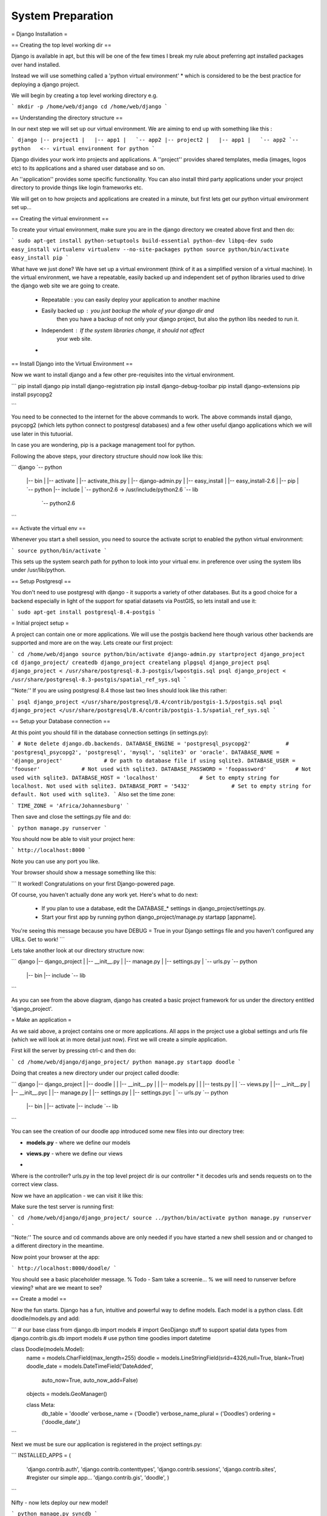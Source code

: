 System Preparation
==================


= Django Installation =

== Creating the top level working dir ==

Django is available in apt, but this will be one of the few times I break my
rule about preferring apt installed packages over hand installed.

Instead we will use something called a 'python virtual environment' * which is 
considered to be the best practice for deploying a django project.

We will begin by creating a top level working directory e.g.

```
mkdir -p /home/web/django
cd /home/web/django
```

== Understanding the directory structure ==

In our next step we will set up our virtual environment. We are aiming to end up 
with something like this :

```
django
|-- project1
|   |-- app1
|   `-- app2
|-- project2
|   |-- app1
|   `-- app2
`-- python   <-- virtual environment for python
```

Django divides your work into projects and applications. A ''project'' provides 
shared templates, media (images, logos etc) to its applications and a shared
user database and so on.

An ''application'' provides some specific functionality. You can also install 
third party applications under your project directory to provide things like 
login frameworks etc.

We will get on to how projects and applications are created in a minute, but first 
lets get our python virtual environment set up...

== Creating the virtual environment ==

To create your virtual environment, make sure you are in the 
django directory we created above first and then do:

```
sudo apt-get install python-setuptools build-essential python-dev libpq-dev
sudo easy_install virtualenv
virtualenv --no-site-packages python
source python/bin/activate
easy_install pip
```          

What have we just done? We have set up a virtual environment (think of it 
as a simplified version of a virtual machine). In the virtual environment,
we have a repeatable, easily backed up and independent set of python 
libraries used to drive the django web site we are going to create.

 + Repeatable : you can easily deploy your application to another machine
 + Easily backed up : you just backup the whole of your django dir and
     then you have a backup of not only your django project, but also 
     the python libs needed to run it.
 + Independent : If the system libraries change, it should not affect 
     your web site.
 +

== Install Django into the Virtual Environment ==

Now we want to install django and a few other pre-requisites into the 
virtual environment.

```
pip install django
pip install django-registration
pip install django-debug-toolbar
pip install django-extensions
pip install psycopg2

```

You need to be connected to the internet for the above commands to work. 
The above commands install django, psycopg2 (which lets python connect to 
postgresql databases) and a few other useful django applications which 
we will use later in this tutuorial.

In case you are wondering, pip is a package management tool for python.

Following the above steps, your directory structure should now look like this:

```
django
`-- python
    |-- bin
    |   |-- activate
    |   |-- activate_this.py
    |   |-- django-admin.py
    |   |-- easy_install
    |   |-- easy_install-2.6
    |   |-- pip
    |   `-- python
    |-- include
    |   `-- python2.6 -> /usr/include/python2.6
    `-- lib
        `-- python2.6
```


== Activate the virtual env ==

Whenever you start a shell session, you need to source the activate script to
enabled the python virtual environment:

```
source python/bin/activate
```

This sets up the system search path for python to look into your virtual env. 
in preference over using the system libs under /usr/lib/python.

== Setup Postgresql ==

You don't need to use postgresql with django - it supports a variety of 
other databases. But its a good choice for a backend especially in light 
of the support for spatial datasets via PostGIS, so lets install and use it:

```
sudo apt-get install postgresql-8.4-postgis
```




= Initial project setup =

A project can contain one or more applications. We will use 
the postgis backend here though various other backends are 
supported and more are on the way. Lets create our first project:


```
cd /home/web/django
source python/bin/activate
django-admin.py startproject django_project
cd django_project/
createdb django_project
createlang plpgsql django_project
psql django_project < /usr/share/postgresql-8.3-postgis/lwpostgis.sql
psql django_project < /usr/share/postgresql-8.3-postgis/spatial_ref_sys.sql 
```

''Note:'' If you are using postgresql 8.4 those last two lines should look like this 
rather:

```
psql django_project </usr/share/postgresql/8.4/contrib/postgis-1.5/postgis.sql 
psql django_project </usr/share/postgresql/8.4/contrib/postgis-1.5/spatial_ref_sys.sql
```


== Setup your Database connection ==

At this point you should fill in the database connection settings (in settings.py):

```
# Note delete django.db.backends.
DATABASE_ENGINE = 'postgresql_psycopg2'           # 'postgresql_psycopg2', 'postgresql', 'mysql', 'sqlite3' or 'oracle'.
DATABASE_NAME = 'django_project'             # Or path to database file if using sqlite3.
DATABASE_USER = 'foouser'             # Not used with sqlite3.
DATABASE_PASSWORD = 'foopassword'         # Not used with sqlite3.
DATABASE_HOST = 'localhost'             # Set to empty string for localhost. Not used with sqlite3.
DATABASE_PORT = '5432'             # Set to empty string for default. Not used with sqlite3.
```
Also set the time zone:

```
TIME_ZONE = 'Africa/Johannesburg'
```

Then save and close the settings.py file and do:

```
python manage.py runserver
```

You should now be able to visit your project here:

```
http://localhost:8000
```

Note you can use any port you like.


Your browser should show a message something like this:

```
It worked!
Congratulations on your first Django-powered page.

Of course, you haven't actually done any work yet. Here's what to do next:

  * If you plan to use a database, edit the DATABASE_* settings in django_project/settings.py.
  * Start your first app by running python django_project/manage.py startapp [appname].

You're seeing this message because you have DEBUG = True in your Django
settings file and you haven't configured any URLs. Get to work!
```

Lets take another look at our directory structure now:

```
django
|-- django_project
|   |-- __init__.py
|   |-- manage.py
|   |-- settings.py
|   `-- urls.py
`-- python
    |-- bin
    |-- include
    `-- lib
```

As you can see from the above diagram, django has created a basic project 
framework for us under the directory entitled 'django_project'.

= Make an application =

As we said above, a project contains one or more applications. All apps in the
project use a global settings and urls file (which we will look at in more
detail just now). First we will create a simple application.

First kill the server by pressing ctrl-c and then do:

```
cd /home/web/django/django_project/
python manage.py startapp doodle
```

Doing that creates a new directory under our project called doodle:

```
django
|-- django_project
|   |-- doodle
|   |   |-- __init__.py
|   |   |-- models.py
|   |   |-- tests.py
|   |   `-- views.py
|   |-- __init__.py
|   |-- __init__.pyc
|   |-- manage.py
|   |-- settings.py
|   |-- settings.pyc
|   `-- urls.py
`-- python
    |-- bin
    |   |-- activate
    |-- include
    `-- lib

```

You can see the creation of our doodle app introduced some new 
files into our directory tree:

- **models.py** - where we define our models
* **views.py** - where we define our views
-


Where is the controller? urls.py in the top level project dir is our controller
* it decodes urls and sends requests on to the correct view class.

Now we have an application - we can visit it like this:

Make sure the test server is running first:

```
cd /home/web/django/django_project/
source ../python/bin/activate
python manage.py runserver
```

''Note:'' The source and cd commands above are only needed if you have started 
a new shell session and or changed to a different directory in the meantime.


Now point your browser at the app:

```
http://localhost:8000/doodle/
```

You should see a basic placeholder message.
% Todo - Sam take a screenie...
% we will need to runserver before viewing?  what are we meant to see?

== Create a model ==

Now the fun starts. Django has a fun, intuitive and powerful way to define
models. Each model is a python class. Edit doodle/models.py and add:

```
# our base class
from django.db import models
# import GeoDjango stuff to support spatial data types
from django.contrib.gis.db import models
# use python time goodies
import datetime

class Doodle(models.Model):
  name = models.CharField(max_length=255)
  doodle = models.LineStringField(srid=4326,null=True, blank=True)
  doodle_date = models.DateTimeField('DateAdded', 
                auto_now=True, auto_now_add=False)
  objects = models.GeoManager()

  class Meta:
    db_table = 'doodle'
    verbose_name = ('Doodle')
    verbose_name_plural = ('Doodles')
    ordering = ('doodle_date',)
```

Next we must be sure our application is registered in the project settings.py:

```
INSTALLED_APPS = (
  'django.contrib.auth',
  'django.contrib.contenttypes',
  'django.contrib.sessions',
  'django.contrib.sites',
  #register our simple app...
  'django.contrib.gis',
  'doodle',
  )

```

Nifty - now lets deploy our new model!

```
python manage.py syncdb
```

You will see output something like this:

```
Creating table auth_permission
Creating table auth_group
Creating table auth_user
Creating table auth_message
Creating table django_content_type
Creating table django_session
Creating table django_site
Creating table doodle

Installing custom SQL for doodle.Doodle model

You just installed Django's auth system, which means you don't have any superusers defined.
Would you like to create one now? (yes/no): yes 
Username (Leave blank to use 'timlinux'): 
E-mail address: tim@linfiniti.com
Password: 
Password (again): 
Superuser created successfully.
Installing index for auth.Permission model
Installing index for auth.Message model
```

What just happened? Django just created the backend tables for the Object
Relational Mapping (ORM) between our model and the backend:

```
[django_project] psql django_project
Welcome to psql 8.3.5, the PostgreSQL interactive terminal.

\copyright for distribution terms
\h for help with SQL commands
\? for help with psql commands
\g or terminate with semicolon to execute query
\q to quit
doodle=# \d
List of relations
Schema |               Name                |   Type   |  Owner   
--------+-----------------------------------+----------+----------
public | auth_group                        | table    | timlinux
public | auth_group_id_seq                 | sequence | timlinux
public | auth_group_permissions            | table    | timlinux
public | auth_group_permissions_id_seq     | sequence | timlinux
public | auth_message                      | table    | timlinux
public | auth_message_id_seq               | sequence | timlinux
public | auth_permission                   | table    | timlinux
public | auth_permission_id_seq            | sequence | timlinux
public | auth_user                         | table    | timlinux
public | auth_user_groups                  | table    | timlinux
public | auth_user_groups_id_seq           | sequence | timlinux
public | auth_user_id_seq                  | sequence | timlinux
public | auth_user_user_permissions        | table    | timlinux
public | auth_user_user_permissions_id_seq | sequence | timlinux
public | django_content_type               | table    | timlinux
public | django_content_type_id_seq        | sequence | timlinux
public | django_session                    | table    | timlinux
public | django_site                       | table    | timlinux
public | django_site_id_seq                | sequence | timlinux
public | doodle                            | table    | timlinux <-- w00t!
public | geometry_columns                  | table    | timlinux
public | spatial_ref_sys                   | table    | timlinux
```

Lets take a look at the table it created:

```
doodle=# \d doodle
Table "public.doodle"
Column    |           Type           |                      Modifiers                      
-------------+--------------------------+-----------------------------------------------------
id          | integer                  | not null default nextval('doodle_id_seq'::regclass)
name        | character varying(255)   | not null
doodle_date | timestamp with time zone | not null
doodle      | geometry                 | 
Indexes:
"doodle_pkey" PRIMARY KEY, btree (id)
"doodle_doodle_id" gist (doodle)
Check constraints:
"enforce_dims_doodle" CHECK (ndims(doodle) = 2)
"enforce_geotype_doodle" CHECK (geometrytype(doodle) = 'LINESTRING'::text OR doodle IS NULL)
"enforce_srid_doodle" CHECK (srid(doodle) = 4326)
```

== Test drive the model ==

Django provides a python shell for interactive testing of models. This is the
same as a normal python shell but it sets up all the environment variables /
python path etc. needed to find your classes.

```
[django_project] python manage.py shell
Python 2.5.2 (r252:60911, Oct  5 2008, 19:29:17) 
[GCC 4.3.2] on linux2
Type "help", "copyright", "credits" or "license" for more information.
(InteractiveConsole)
>>> from doodle.models import *
>>> myDoodle = Doodle()
>>> myDoodle.name = "foo"
>>> print myDoodle.name
>>> myDoodle.doodle = 'LINESTRING(0 0, 10 10)'
>>> print myDoodle.doodle
LINESTRING (0.0000000000000000 0.0000000000000000, 10.0000000000000000 10.0000000000000000)
>>> myDoodle.save()
>>> myDoodle2=Doodle.objects.get(id=1)
>>> myDoodle2.name
u'foo'
>>> quit()
```

Here are the commands again without the shell output:

```
python manage.py shell
from doodle.models import *
myDoodle = Doodle()
myDoodle.name = "foo"
myDoodle.doodle = 'LINESTRING(0 0, 10 10)'
myDoodle.save()
myDoodle2=Doodle.objects.get(id=1)
myDoodle2.name
quit()
```

Lets see what the above code does in the backend:

```
psql django_project
doodle=# select id,name,doodle_date,asText(doodle) as doodle from doodle;
id | name |          doodle_date          |        doodle         
---+------+-------------------------------+-----------------------
 1 | foo  | 2009-02-08 00:29:47.961586+02 | LINESTRING(0 0,10 10)
(1 row)
```

So in a few minutes we have created an object relational mapped 
code base that you can use from any python context (not just Django web apps).

== Create a default admin view for the doodle model ==

Django has a powerful autogenerated admin interface that you can use to manage
the data in your models. Lets add the admin view for our doodle model:

```
vim doodle/admin.py
```

Now add this:

```
from django.contrib.gis import admin
from models import *

class DoodleAdmin(admin.GeoModelAdmin):
  field = (None, {'fields': ('name')})
  field = (None, {'fields': ('doodle')})
  field = (None, {'fields': ('doodle_date')})
  list_display = ('name', 'doodle_date', 'doodle') 
  list_filter = ('name', 'doodle_date')

#Register each model with its associated admin class
admin.site.register(Doodle, DoodleAdmin)
```

Note that our model inherits from admin.GeoModelAdmin which will enable 
the admin environment to generate maps for the admin user interface.

[see full admin docs online http://docs.djangoproject.com/en/dev/ref/contrib/admin/]

Lastly, register the django admin app with the controller:

```
vim urls.py

```

And uncomment these lines near the top:
```
from django.contrib import admin
admin.autodiscover()
```

....and uncomment the admin root...

```
# Uncomment the next line to enable the admin:
(r'^admin/', include(admin.site.urls)),
```

Lastly edit settings adding admin and gis apps to the installed apps list:

```
 INSTALLED_APPS = (
  'django.contrib.auth',
  'django.contrib.contenttypes',
  'django.contrib.sessions',
  'django.contrib.sites',
  # Add the next line for admin 
  'django.contrib.admin',
  # And the next line for the django gis components
  'django.contrib.gis',
  'doodle',
 )
```

We need to tell django about our new admin model so we re-run syncdb:

```
python manage.py syncdb
```

It should report something like this:


```
Creating table django_admin_log
Installing index for admin.LogEntry model
```


Now kill and restart the django server:

```
ctrl-c
python manage.py runserver
```

If you point your browser to : http://localhost:8000/admin/ you should now get a 
log in prompt and after that see the doodle model listed.

You can play around adding and deleting doodles using the admin interface.

In practice we probably won't use the admin interface very much since we will
spend most of the time on this course learning to build our own custom user
interfaces. However it is good to remember the admin functionality exists because
its really quick and easy to slap a simple web application together using only
models and the web admin interface.

= Models =

In our quickstart run through in the previous section we created a simple model
and saw how you can manipulate the model using the django python console. We
also saw that you can create a user interface for the model quickly by using
the admin application that comes as a standard part of django.

The heart of Django is the Object Relational Mapping (ORM) functionality it
provides. With Django, you program and think in python and the application
framework does all the nuts and bolts stuff behind the scenes or serialising
your saved models into the database and deserialising the models again when you
need to access them.

We saw a simple example of this, for example by doing:

```
myDoodle.save()
```

A record was created in the database representing the model. And when we did:

```
myDoodle2 = Doodle.objects.get(id=1)
```

The django framework took care of deserialising the model from the database and
making it available to us as a python object.

Models are always defined in //<yourapp>/models.py//.

Defining a model is simply a matter of adding a new class to the above file.

The model creation consists of four steps:

+ Create a **new class** that inherits from //models.Model// in
  //<yourapp>/models.py//.  This class will be mapped to a table entity on the
  database backend.
+ Add the **property definitions** to your class. These will be mapped to
  fields in the table on the database backend.
+ Define the **metadata inner class**. This provides you a way to specify how 
  the models should be shown to the users and created in the database. For 
  example, you can use the metadata inner class to specify a non-default 
  backend table name.
+ Use the manage.py **syncdb** command to create the backend database model 
  and perform an integrity check of the model.
+

Lets look again at the model definition we created earlier, but with some extra
comments:

```
# Our base class
from django.db import models
# import GeoDjango stuff to support spatial data types
from django.contrib.gis.db import models
# Use python time goodies
import datetime

# A class defines our model if it inherits from models.model
class Doodle(models.Model):
  # Create a name field
  name = models.CharField(max_length=255)
  # And a geometry field for our doodle
  doodle = models.LineStringField(srid=4326,null=True, blank=True)
  # Lastly make an auto populated date field
  doodle_date = models.DateTimeField('DateAdded', 
                auto_now=True, auto_now_add=False)
  # Model manager that must be added to any model with a geometry
  objects = models.GeoManager()

  # Metadata inner class
  class Meta:
    # Name the table should be given on the database backend (optional)
    db_table = 'doodle'
    # Name to be used in the user interface (generated web pages) for this model
    verbose_name = ('Fantastic Doodle')
    # Plural name to be used in the user interface
    verbose_name_plural = ('Fantastic Doodles')
    # Column ordering to be used by default if a collection of model instances is
    # obtained.
    ordering = ('doodle_date','name',)

```

== Field Types ==

[Django field documentation http://docs.djangoproject.com/en/dev/ref/models/fields/]

There are a number of different field types you can use, including special
types that will build foriegn key constraints, multikey join tables, lookup
lists and so on. Here is a complete list of allowed types:

Standard field types:

```
AutoField
BooleanField
CharField
CommaSeparatedIntegerField
DateField
DateTimeField
DecimalField
EmailField
FileField
FilePathField
FloatField
ImageField
IntegerField
IPAddressField
NullBooleanField
PositiveIntegerField
PositiveSmallIntegerField
SlugField
SmallIntegerField
TextField
TimeField
URLField
XMLField
```

Relationship fields:

```
ForeignKey
ManyToManyField
OneToOneField
```

Spatial field types:

```
PointField
LineStringField
PolygonField
MultiPointField
MultiLineStringField
MultiPolygonField
GeometryCollectionField
```

== Verbose Names ==

You can use verbose_name to give the model field a more friendly name that will
be shown on forms etc. **Note:** for foreign key and other relationship fields,
you must place the verbose name **after** the relation name. e.g.

```
status = models.ForeignKey(Status,verbose_name="Order Status")
```

== Choices ==

If you want to restrict the values that a user can choose from in order to
populate the field. You can do this using a list e.g.:

```
myChoices = (("a" , "Pothole"), ("b" , "Road Sign"), ("c" , "Vagrants"))
```

Then when you create your field you would do:

```
name = models.CharField(max_length=255,choices=myChoices)
```

If you open the doodle model in the admin web interface, you should see that
the text field for name is now replaced with a combo with the items listed in
myChoices in it.

Personally I think using the choices option is usually better implemented using
a separate model and then using a relationship field. If you are really sure
the choices list will never change, you could use it. Let me show you how we
would rather implement the choice using a second model and a relationship
field.

== Relationship fields ==

First delete the myChoices... line we created above. Next add a new class to
models.py (put it before the doodle class) that looks like this:


```
class DoodleType(models.Model):
  name = models.CharField(max_length=255)
  objects = models.Manager()

  def __unicode__(self):
    return self.name


  class Meta:
    db_table = 'doodletype'
    verbose_name = ('Doodle Type')
    verbose_name_plural = ('Doodle Types')
    ordering = ('name',)

```

Next, change the doodle.name field from a charfield to one that looks like this:

```
  name = models.CharField(max_length=255)
```

And add doodle.type like this:

```
  type = models.ForeignKey(DoodleType)
```

''Note:'' if you want to, you can specify a default value across the ForeignKey relate by doing e.g.

```
doodle_type = models.ForeignKey(DoodleType, default=DoodleType.objects.get(id=1))
```

(which uses the first instance of doodle type as the default value).

To register the changes in our models, you need to run syncdb again. However we
have changed an existing model's field type (Doodle.name) which means that
model's table definition also needs to be synced to the database. Before we can
do that we need to drop its table. We will discuss later how to deal with data
that may be in a table if you need to replace it with one that contains
existing functionality:

```
echo "drop table doodle;" > psql django_project
python manage.py syncdb
```

or

```
python manage.py sqlreset doodle | psql django_project
```

Finally to test, we need to add a new entry to doodle/admin.py...:

```
from django.contrib.gis import admin
from models import *

class DoodleTypeAdmin(admin.ModelAdmin):
  list_display = ('name',) 

class DoodleAdmin(admin.GeoModelAdmin):
  field = (None, {'fields': ('name')})
  field = (None, {'fields': ('doodle')})
  field = (None, {'fields': ('doodle_date')})
  list_display = ('name', 'doodle_date', 'doodle') 
  list_filter = ('name', 'doodle_date')

#Register each model with its associated admin class
admin.site.register(DoodleType, DoodleTypeAdmin)
admin.site.register(Doodle, DoodleAdmin)
```

Registering the DoodleType model in the admin interface is much simpler since
it does not contain any geometry fields. Django only needs the line 

```
admin.site.register(DoodleType, DoodleTypeAdmin)
```

added to admin.py and it will do all the rest. If you go back to your doodle
admin interface now it should look something like this:

[img/doodleadmin.png]

You will notice there is now a little + icon next to the Name field. If you
click on it, the admin interface will pop up a form where you can manage the
list of names in the DoodleType model.

== One last thing ==

If you were alert, you might have wondered what is to prevent the same
DoodleType name being added twice. In fact django automatically added a unique
constraint to that field:

```
django_project=# \d doodletype
Table "public.doodletype"
 Column |          Type          |                        Modifiers                        
--------+------------------------+---------------------------------------------------------
 id     | integer                | not null default nextval('doodletype_id_seq'::regclass)
 name   | character varying(255) | not null
Indexes:
"doodletype_pkey" PRIMARY KEY, btree (id)
"doodletype_name_key" UNIQUE, btree (name)

```

So you will see in the next snippet what would happen if you try to insert a
duplicate record:

```
django_project=# select * from doodletype;
 id | name 
----+------
  1 | Test
(1 row)

   django_project=# insert into doodletype (name) values ('Test');
   ERROR:  duplicate key value violates unique constraint "doodletype_name_key"

```

Once again django just takes care of stuff for you in the background and you
don't need to worry about too many small details...

= Views =

Ok by now you should understand the basic concept of a model - you define it
using a python class, synchronise the database to your model definitions, and
then you can add the model to the admin user interface if you want to get a
quick & dirty UI for your models.

Invariably however, you will want to create your own views and forms. In other
words, you will want your site to have its own unique look and feel and user
interactions, rather than the canned environment of the admin interface.

To do that will start by delving into views a little.

== Hello World ==

I bet you have been waiting for this moment :-) While a model represents an
object or entity, a view represents a particular 'view' of an object or group
of objects. We can also have a view that does not reflect the state of any
particular object, but rather just some hard coded information - which is what
we will look at first...

Open up your doodle/views.py file. It should contain something like this:

```
# Create your views here.
```

Looks like someone was here before us then eh? The views stub was created when
we created our application. Views in django are simply function definitions so
we can create one like this:

```
from django.http import HttpResponse

def helloWorld(theRequest):
  return HttpResponse("<h1>Hello World</h1>")
```

Thats about the simplest view you can make. The HttpResponse class knows how to
return any string you give it as a web page back to the clients browser.

You will notice that the helloWorld view takes a single parameter 'theRequest'
which is an object containing all of the request context information from the
client. For example it has any form post variables, the user agent (which
browser is being used) etc. Since this is a really simple view the request
parameter is actually ignored, but we will see later how to make good use of
it.

So how does the client (i.e. you operating your web browser) get to see the view? You need to add a rule to our controller. This is done in the urls.py file:

```
from django.conf.urls.defaults import *
# So we can find our hello world views
from doodle.views import *

# Uncomment the next two lines to enable the admin:
from django.contrib import admin
admin.autodiscover()

urlpatterns = patterns('',
    # Example:
    # (r'^django_project/', include('django_project.foo.urls')),

    # Uncomment the admin/doc line below and add 'django.contrib.admindocs' 
    # to INSTALLED_APPS to enable admin documentation:
    # (r'^admin/doc/', include('django.contrib.admindocs.urls')),

    # Uncomment the next line to enable the admin:
    (r'^admin/', include(admin.site.urls)),
    # For our hello world view
    (r'^helloWorld/', helloWorld),
)

```

Earlier we used our urls.py file to configure support for the admin interface.
Now I have added the following two lines to support our hello world view:

```
# So we can find our hello world views
from doodle.views import *

```

...and...

```
    # For our hellow world view
    (r'^helloWorld/', helloWorld),
```

The first new line just lets the controller (urls.py) know where to find our
views (doodle.views). The second addition adds a rule to urlpatterns. The rule
is a regular expression saying 'if the url starts with helloWorld, render the
helloWorld view'. Simple eh?

Try pointing your browser to your django instance now and see if you get a
hello world message back:

```
http://localhost:8000/helloWorld/
```

should show:

```
Hello World
```

== A view that takes a parameter ==

Django uses restful style urls to pass instructions and parameters to the
controller. Say, for example, you want to get a personalised greeting when you
connect to a view e.g.:

```
Hello Tim!
```

First we would defined a new view that takes a parameter (in doodle/views.py):

```
def helloPerson(theRequest,thePerson):
  return HttpResponse("<h1>Hello " + str(thePerson) + "!</h1>")
```

So that will take an extra parameter and print it in the response. Of course we
still need to add a rule to our controller...(in urls.py):

```
# For our hello person view
(r'^helloPerson/(?P<thePerson>[a-zA-Z]+)/$', helloPerson),
```

Ok that looks a bit greek like? Lets break it down:

```
r                        <-- what follows in quotes is a regular expression
^                        <-- carat means 'start of the line' 
                             note the http://localhost:8000/
                             part of the url is ignored in url matching
helloPerson/             <-- the literal string is matched here
(?P<thePerson>[a-zA-Z]+) <-- match any number of upper case or lower case
                             letters to the view parameter 'thePerson'
/$                       <-- end of the line
```

So in plain english it means 'if the url starts with /helloPerson/ followed by
any sequence of upper or lower case characters, assign that character sequence
to a variable called "thePerson" and pass it on to the helloPerson view.

Make sense? It will make more sense as you get a bit more experience with
django. Lets test out our new view:

```
http://localhost:8000/helloPerson/Tim/
```

...should show this...

```
Hello Tim!
```

== A view that works with models ==

Ok thats very nifty but in the real world, nine times out of ten you want your view to interact with model data. First add a few more entries to your DoodleType table using the admin web interface. Now lets make a view that shows a list of DoodleTypes (in doodle/views.py):

```
from doodle.models import *
def listDoodleTypes(theRequest):
  myObjects = DoodleType.objects.all()
  # Optional - sort descending:
  #myObjects = DoodleType.objects.all().order_by("-name")
  myResult = "<h1>doodle types</h1>"
  for myObject in myObjects:
    myResult = myResult +str(myObject.id) + " : " + str(myObject.name) + "<br />"
  return HttpResponse(myResult)
```

The view simply gets all the DoodleType objects (remember django's ORM
seamlessly pulls these from the database backend for you) and the loops through
them building up a string. The string is then returned to the browser using the
HttpResponse call.

Before we can see the view, you need to add a new rule to the controller.
Sensing a ryhthmn here? Good it is the same process over and over - create
models, make views on to your models, define controller rules so that you can
get to your views. So to make our new controller rule, we add a line in
urls.py:

```
# For our list doodle types view
(r'^listDoodleTypes/', listDoodleTypes),
```

Now point your browser at the new view:

```
http://localhost:8000/listDoodleTypes/
```

and you should see something like this:

```
Doodle Types
Test Type 1
Test Type 2
```

== A view of a single object ==

Ok so now we have a view that is driven by the data in our model. What if we
want to see just a specific model instance? We can use the get() call to do
that (in doodle/views.py):

```
def showDoodleType(theRequest, theId):
  myObject = DoodleType.objects.get(id=theId)
  myResult = "<h1>Doodle Type Details</h1>"
  myResult = myResult + "Id: " + str(myObject.id) + "<br />"
  myResult = myResult + "Name: " + str(myObject.name) + "<br />"
  return HttpResponse(myResult)
```

And a rule to our controller (urls.py):

```
# For our show doodle type view
(r'^showDoodleType/(?P<theId>\d+)/$', showDoodleType),
```

Test by going to:

```
http://localhost:8000/showDoodleType/1/
```

...which should show something like :

```
Doodle Type Details
Id: 1
Name: Test Type 1
```

== Dealing with errors ==

One common error you may encounter is a url asking for a non existant object e.g.:

```
http://localhost:8000/showDoodleType/999/
```

You can use normal python error checking to deal with this, but django provides
a shortcut to deal with these situations in its aptly named shortcuts module.
Lets adapt our showDoodleType view to be a little more robust:

```
from django.shortcuts import get_object_or_404

def showDoodleType(theRequest, theId):
  # Old way:
  # myObject = DoodleType.objects.get(id=theId)
  # New way: 
  myObject = get_object_or_404(DoodleType, id=theId)
  myResult = "<h1>Doodle Type Details</h1>"
  myResult = myResult + "Id: " + str(myObject.id) + "<br />"
  myResult = myResult + "Name: " + str(myObject.name) + "<br />"
  return HttpResponse(myResult)
```

== Deleting an object ==

To your views.py add:

```
def deleteDoodleType(theRequest, theId):
  myObject = get_object_or_404(DoodleType, id=theId)
  myResult = "<h1>Doodle Type Deleted:</h1>"
  myResult = myResult + "Id: " + str(myObject.id) + "<br />"
  myResult = myResult + "Name: " + str(myObject.name) + "<br />"
  myObject.delete()
  return HttpResponse(myResult)
```

And to the urls.py add:

```
# For our delete doodle type view
(r'^deleteDoodleType/(?P<theId>\d+)/$', deleteDoodleType),
```

Then test:

```
http://localhost:8000/deleteDoodleType/1/
```

Result:

```
Doodle Type Deleted:
Id: 1
Name: Test
```

== Creating a model ==

To your views.py add:

```
def createDoodleType(theRequest, theName):
  myObject = DoodleType()
  myObject.name = theName
  myObject.save()
  myResult = "<h1>Doodle Type Created:</h1>"
  myResult = myResult + "Id: " + str(myObject.id) + "<br />"
  myResult = myResult + "Name: " + str(myObject.name) + "<br />"
  return HttpResponse(myResult)
```

And to the urls.py add:

```
# For our delete doodle type view
(r'^createDoodleType/(?P<theName>[a-zA-Z]+)/$', createDoodleType),
```

Then test:

```
http://localhost:8000/createDoodleType/Squiggle/
```

Result:

```
Doodle Type Created:
Id: 2
Name: Squiggle
```

== Last but not least, update a model ==


To your views.py add:

```
def updateDoodleType(theRequest, theId, theName):
  myObject = get_object_or_404(DoodleType, id=theId)
  myObject.name = theName
  myObject.save()
  myResult = "<h1>Doodle Type Updated:</h1>"
  myResult = myResult + "Id: " + str(myObject.id) + "<br />"
  myResult = myResult + "Name: " + str(myObject.name) + "<br />"
  return HttpResponse(myResult)
```

And to the urls.py add:

```
# For our update doodle type view
(r'^updateDoodleType/(?P<theId>\d+)/(?P<theName>[a-zA-Z]+)/$', updateDoodleType),
```

You will see above that we provide for two parameters to be passed to the URL -
first the id, and then the new name for the doodle.

Then test:

```
http://localhost:8000/updateDoodleType/2/Squaggle/
```

Result:

```
Doodle Type Created:
Id: 2
Name: Squaggle
```


== CRUD !==

Now we have crud facilities in our application!:

- **c**reate objects
- **r**ead objects
- **u**pdate objects
- **d**elete objects
-

CRUD is the basis for pretty much any data driven application so we are well on
our way to being able to create something useful.

== Now you try! ==

To see just how well you have grasped everything so far here is a little challenge:

```
1) Create a new model definition, sync it to the database.
2) Create controller rules to allow you to do CRUD with your model
3) Implement the view logic to support CRUD
4) Add a view method to show a listing of all your objects

and for bonus points

5) Create a controller rule and view method that will delete all 
   of your objects.
```

= Forms =

You may have realised by now that the system for updating and adding data
outlined in the above examples is not very flexible. For example it is not
possible to upload files or post large tracts of text or deal with long
complicated forms using the simple rest parameter approach. Never fear though,
Django has a robust form handling infrastructure that will let you deal with
user submitted data in a much more elegant way.

== Before you begin ==

Add these lines to your settings.py middleware list:

```
    'django.middleware.csrf.CsrfViewMiddleware',
    'django.middleware.csrf.CsrfResponseMiddleware',
```

== A first form ==

Lets update that addDoodleType view a little to make use of the forms
capability. Before we can modify the view, we should first create our form.
Forms are managed in the <yourapp>/forms.py file. Unlike the urls, models and
views files, the forms.py file is not created for you automatically by django
when you create your app, so you need to create it yourself.

```

from doodle.models import *
from django import forms

class DoodleTypeForm(forms.ModelForm):
  """ A form that creates a DoodleType """
  class Meta:
    model = DoodleType

```

Pretty simple eh? Like models a form inherits from a base class and uses a Meta
inner class to define some data - in this case what model is associated with
the form.

Now we need to adapt our existing view to make use of the form. Our original view looked like this:

```
def createDoodleType(theRequest, theName):
  myObject = DoodleType()
  myObject.name = theName
  myObject.save()
  myResult = "<h1>Doodle Type Created:</h1>"
  myResult = myResult + "Id: " + str(myObject.id) + "<br />"
  myResult = myResult + "Name: " + str(myObject.name) + "<br />"
  return HttpResponse(myResult)
```

The logic for our new form based view looks like this:

```
from django.http import HttpResponseRedirect
from doodle.forms import *

# Form based so no passing new doodle properties as parameters
def createDoodleType(theRequest):
  # Next two lines contain just enough html to create a form element
  # The action is left blank so the form will post back to itself
  myStartString = """<form action="" method="post" accept-charset="utf-8" class="horizontal">"""
  myEndString   = """<button type="submit">Save</button></form>"""

  # Now we test to see if the http request is a POST request
  if theRequest.method == 'POST':
    # Now create a form instance using the POST request as a parameter
    # the form will try to create a valid DoodleType object based on the 
    # contents of the post request
    myForm = DoodleTypeForm(theRequest.POST)
    # If it had enough info to make  a valid DoodleType object...
    if myForm.is_valid():
      # Save the form which creates a new object instance
      myObject = myForm.save()
      # Redirect the users browser so they can see the new instance
      return HttpResponseRedirect("/showDoodleType/"+str(myObject.id)+"/")
    else:
      # Otherwise the form is not valid so redisplay it with validation messages
      # form.as_p() means 'render the form within html paragraph elements'
      return HttpResponse(myStartString + myForm.as_p() + myEndString)
  else:
    # No post so make a new empty form
    myForm = DoodleTypeForm()
    # Show the form in the users browser
    return HttpResponse(myStartString + myForm.as_p() + myEndString)
```

There is a bit more code here than our previous version, but the amount of code
stays the same regarless of how many fields you have in your form, and also
most of the above is just comments to explain what is going on.

**Note:** You can also render your form using as_ul, as_table (or of course as_p)

We need to make a small change to the contoller rule since we are no longer
passing the DoodleType properties as part of the URL:

```
(r'^createDoodleType/(?P<theName>[a-zA-Z]+)/$', createDoodleType),
```

becomes

```
(r'^createDoodleType/$', createDoodleType),
```


Now we can head back to our browser and give it a whirl:

```
http://localhost:8000/createDoodleType/
```

Which should show you a visually stunning form, something like this:

[img/createDoodleTypeForm.png]

== Customising the form experience - Form Field Parameters ==

[Django Form Field Documentation http://docs.djangoproject.com/en/dev/ref/forms/fields/]

Django will create default widgets for your form based on the model field type.
If you leave the form field list blank as we have done in our example above,
the field labels, help text etc are also all carried over from your model
definitions, left blank, or defaults are applied. To improve the experience for
your users you can customise the way each form field is presented to the user.
Here is an example:

```
class DoodleTypeForm(forms.ModelForm):
  """ A form that creates a DoodleType """
  name = forms.CharField(label="Doodle Name:",
               required=True,
               help_text="Please enter the name for this doodle type",
               error_messages={'required': 
               '''Please enter your doodle type - I can\'t stand it
               when people leave out important details!'''}
               )
  class Meta:
    model = DoodleType
```


**Note:** You can have bound and unbound forms. Bound forms are linked to a
model instance, whereas unbound forms aren't. Unbound forms can be useful when
you want to collect data from a user, but don't want that data to be turned
into a model instance. For the discussion in this tutorial though, we are going
to stick with bound forms.


== Customising the form experience - Form Field Widgets ==

[Django Form Widget Documentation http://docs.djangoproject.com/en/dev/ref/forms/widgets]

What if you don't want to show the default widget type in your form. For
example the forms.CharField will show a simple text entry box by default on
your form. We can specify a different widget in the form definition - here I am
electing to use a text area rather than a text input:

```
class DoodleTypeForm(forms.ModelForm):
  """ A form that creates a DoodleType """
  name = forms.CharField(label="Doodle Name:",
               widget=forms.Textarea, # <-- specify the textarea widget!
               required=True,
               help_text="Please enter the name for this doodle type",
               error_messages={'required': 
               '''Please enter your doodle type - I can\'t stand it
               when people leave out important details!'''}
               )
  class Meta:
    model = DoodleType

```

Django provides quite a few widgets that can be dropped in - just bear in mind
that the field type in your model must be appropriate to the widget!

```
# Basic Form Field Types

BooleanField
CharField
ChoiceField
TypedChoiceField
DateField
DateTimeField
DecimalField
EmailField
FileField
FilePathField
FloatField
ImageField
IntegerField
IPAddressField
MultipleChoiceField
NullBooleanField
RegexField
TimeField
URLField

# Fields which handle relationships

ModelChoiceField
ModelMultipleChoiceField
```

== Specifying Widget Attributes ==

Django renders the widgets in a default way. If you want to give 
each widget specific properties, you can do this by passing a 
dictionary of attributes like this:

```
class DoodleTypeForm(forms.ModelForm):
  """ A form that creates a DoodleType """
  name = forms.CharField(label="Doodle Name:", 
      widget=forms.Textarea(attrs={
        'size' : '40', 
        'style' : 'background: cyan; height: 20px; display: block;'}),
      required=True,
      help_text="Please enter the name for this doodle type",
      error_messages={'required': '''Please enter your doodle type - 
      I can\'t stand it when people leave out important details!'''}
      )
  class Meta:
    model = DoodleType
```

In the above example, I have added the 'attrs' parameter to the widget and then I could specify arbitary parameters. In this case I told django to make the text area 40 chars and set the css style for it. The rendered output for the form looks like this:

```
<form action="" method="post" accept-charset="utf-8" class="horizontal">
  <p>
    <label for="id_name">Doodle Name:</label> 
    <textarea style="background: cyan; height: 20px; display: block;" 
     rows="10" name="name" id="id_name" 
     cols="40" size="40"></textarea> 
    Please enter the name for this doodle type
  </p>
  <button type="submit">Save</button>
</form>
```

[customisedform.png]

Ok that is no thing of beauty, but is should give you the idea!

== Now you try! ==

At the end of the section on views, I tasked you to create a custom 
model and view. Now see if you can implement a spiffy looking form!


== Custom Form Widgets ==

Sometimes the built in form widgets won't suit your needs. In this 
case you can create your own widgets!

Here is a simple example (saved to doodle/superwidget.py):

```
from django.forms import ModelForm
from django import forms
from django.utils.safestring import mark_safe

# Our custom widget inherits from TextInput
class SuperWidget(forms.TextInput):
  # we simply overload the render method with our own version
  def render(self, name, value, attrs=None):
    """name - the name for the widget
       value - the value for the widget (e.g. when using the form to edit)
       attrs - the widget attributes as specified in the attrs={}
               area in the form class
    """
    # Make sure the field value is always valid
    if value is None: value = ''
    # Get any attributes the form designer may have specified
    attrs = self.build_attrs(attrs, type=self.input_type, name=name)
    # Always ensure there is an id attribute for the field
    if not attrs.has_key('id'):
      attrs['id'] = '%s_id' % (name)
    # Lets customise the css a little now - with a big bold font
    # We append any user specified attributes to our custom ones
    if attrs.has_key('style'):
      attrs['style'] = "font-weight: bold; font-size: 30px; " + attrs['style']
    else:
      attrs['style'] = "font-size: 30px;"
    # Now we write our widget into a string
    myResult = '<div><input%s />%s</div>' % (forms.util.flatatt(attrs), value)
    # Mark the widget html as safe - e.g. by escaping any special chars etc
    # and then return it
    return mark_safe(myResult)
```

I've commented in the example above so it should be clear what is going on if
you read the comments. How do we use our widget then? In our form class we need
to import the widget and then specify our custom widget for the form field:

```
from doodle.models import *
# Import our super widget!
from doodle.superwidget import *
from django import forms

class DoodleTypeForm(forms.ModelForm):
  """ A form that creates a DoodleType """
  name = forms.CharField(label="Doodle Name:",
      # Use our superwidget!
      widget=SuperWidget(attrs={
        'size' : '40', 
        'rows' : '1',
        'style' : 'background: cyan; height: 40px; display: block'}),
      required=True,
      help_text="Please enter the name for this doodle type",
      error_messages={'required': '''Please enter your doodle type - 
      I can\'t stand it when people leave out important details!'''}
      )
  class Meta:
    model = DoodleType
```

Our modified form will now generate html that looks something like this:

```
<form action="" method="post" accept-charset="utf-8" class="horizontal">
  <p>
    <label for="id_name">Doodle Name:</label> 
    <div>
      <input 
      style="font-weight: bold; 
             font-size: 30px; 
             background: cyan; 
             height: 40px; 
             display: block" 
             rows="1" 
             name="name" 
             type="text" 
             id="id_name" 
             size="40" />
    </div> 
    Please enter the name for this doodle type
  </p>
  <button type="submit">Save</button>
</form>
```

Your html will probably render everything in one straight line - I've formatted
it a little for clarity. Here is a screenie of what the (still ugly) widget looks like:

[img/superwidget.png]

= Using Templates =

So far we have hand crafted the html we return from each view as an
HTTPResponse. Obviously this can get a bit laborious, especially if you are
designing a complex web site. Naturally, the Django developers thought of this
and cae up with a neat solution - templates. Django templates allow you to mix
static html and dynamically generated content which you can pass to the
template using your view.

Application specific templates are saved under <project>/<appname>/templates/ -
e.g. django_project/doodle/templates/foo.html

== A simple example ==

Lets look at a simple template (doodle/templates/doodle.html):

```
<div id="heading">Welcome to Doodle App!</div>
<div id="viewdata">{{ myData|safe }}</div>
<div id="footer">---</div>
```

We also need to tell our view (doodle/views.py) to use the template. I will
update the listDoodleTypes view to use our new template:

```
from django.shortcuts import render_to_response

def listDoodleTypes(theRequest):
  myObjects = DoodleType.objects.all()
  myResult = "<h1>Doodle Types</h1>"
  for myObject in myObjects:
    myResult = myResult +str(myObject.id) + " : " + str(myObject.name) + "<br />"
  # Use our nifty template to render our response rather!
  return render_to_response("doodle.html", {'myData' : myResult})
```

As you can see there are only two things we changed in order to make use of our
new template - adding the render_to_response import in the header section of
the views.py file, and returning a render_to_response for our listDoodleTypes
method. The render to response method takes two parameters - the name of a
template, and a dictionary of parameters to pass to the template. In this case
we are passing only the 'myResult' string, which will be visible to the
template as a variable called 'myData'.

== A simple example with OpenLayers ==

We are putting together all the building blocks now to show spatial data in our
django application. Look at this example that adds a 'showDoodle'
implementation with mapping support:

```
<html>
  <head>
    <title>My Doodle</title>
    <style>
      #map-id {
        width: 512px;
        height: 256px;
      }
    </style>
    <script src="http://openlayers.org/api/OpenLayers.js"></script> 
  </head>
  <body>
    <h1>My Doodle</h1>
    <h2>Name: {{ myDoodle.name }} </h2>
    <div id="map-id"></div>
    <div id="scaleline-id"></div>
    <script>
      OpenLayers.ImgPath = "http://js.mapbox.com/theme/dark/";
      var map = new OpenLayers.Map("map-id");
        var country = new OpenLayers.Layer.WMS(
        "Country",
        "http://localhost/cgi-bin/mapserv?map=/home/web/mapserver/mapfiles/world.map",
        {layers: "Country", format : "image/png; mode=24bit"}
      );
      map.addLayer(country);

      var cities = new OpenLayers.Layer.WMS(
        "Cities",
        "http://localhost/cgi-bin/mapserv?map=/home/web/mapserver/mapfiles/world.map",
        {layers: "Cities", 
        format : "image/png; mode=24bit",
        transparent: 'true'}
      );
      map.addLayer(cities);
      var myLayerStyle = OpenLayers.Util.extend({}, OpenLayers.Feature.Vector.style['default']);
      myLayerStyle.fillOpacity = 0;
      myLayerStyle.graphicOpacity = 1;
      myLayerStyle.strokeColor = "red";
      myLayerStyle.strokeWidth = 1;
      var format = new OpenLayers.Format.WKT();
      var stylemap1 = new OpenLayers.StyleMap(myLayerStyle);
      var layer = new OpenLayers.Layer.Vector("Doodle {{ myDoodle.name }}",
        {styleMap: stylemap1});
      var feature = format.read('{{ myDoodle.doodle }}');
      layer.addFeatures(feature);
      map.addLayer(layer);
  
      map.addControl(new OpenLayers.Control.LayerSwitcher());

      var scaleline = new OpenLayers.Control.ScaleLine({
        div: document.getElementById("scaleline-id")
      });
      map.addControl(scaleline); 
      map.zoomToMaxExtent();
    </script>
  </body>
</html>

```

Easy-peasy eh? The WKT reader simply created the feature from the geometry from
the doodle and we add it to the OpenLayers vector layer!

== Project-wide Templates ==

Project wide templates can also be created under <project>/templates/ - e.g.
django_project/templates/foo.html

One really neat thing about django templates is that they support inheritance
so you can make a master template in your <project>/templates/ folder and then
have all your application level templates inherit from this. By doing this you
can simply create a site-wide look and feel accross all your applications.
Simply define your css and top level page layout in the
<projects>/templates/base.html for example, and then in your application
templates you worry about things that are specific to your application
requirements only.

Here is another template which I will save under django_project/templates:

```
<html>
  <head>
    <style type="text/css">
        body {color:sienna}
        #heading {font-size: 3em;}
        div {margin-left:20px; border-top: solid 1px;}
    </style>
  </head>
  <body>
    {% block content %}{% endblock %}
  </body>
</html>
```

So that gives us a simple page structure with a few lines of css thrown in. The
interesting part here is the {% block content %}{% endblock %} tag added to the
body. Django templates are just normal html with {% %} and {{ }} tags mixed in.
The {% %} tags can be thought of as methods - they call some python logic
internally. The {{ }} can be thought of as variables - the value of the
variable named between {{ }} will be inserted into the generated html.

When you add a block tag to a template, an inheriting template can override it.
Let's modify the doodle/templates/doodle.hml template to see how this is done:

```
{% extends "base.html" %}
{% block content %}
<div id="heading">Welcome to Doodle App!</div>
<div id="viewdata">{{ myData|safe }}</div>
<div id="footer"></div>
{% endblock %}
```

The |safe appended to our variable name is a **template filter** that will
allow injection of literal html into the rendered template. If you don't use
it, any html elements inside myData will be printed as text rather than used as
html markup.

Before we can test drive our hierachical template structure, there is one more
thing we need to do. Django knows to look in your <appname>/templates/
directory for templates, but we need to 'register' the projects-wide template
directory in our settings file.

```
import os
ROOT_PROJECT_FOLDER = os.path.dirname(__file__)


TEMPLATE_DIRS = (
    # Put strings here, like "/home/html/django_templates" or "C:/www/django/templates".
    # Always use forward slashes, even on Windows.
    # Don't forget to use absolute paths, not relative paths.
    os.path.join(ROOT_PROJECT_FOLDER, 'templates'),
)

```

The above just computes what the django project directory is and adds the
project templates directory to the template search path.

Now we are ready to test drive our templates:

```
http://localhost:8000/listDoodleTypes/
```

You should land up with something looking like this:

[img/heirachicaltemplate.png]

== Template Block Inheritance ==

If you want your child template to append to, rather than replace the content of
the parent templates block, you can do something like this:

Parent Block:

```
{% block content %}
  Content for the parent
{% end block %}
```

Child Block:

```
{% block content %}
  {{ block.super }}
  Content for the child
{% end block %}
```

If you render that you will see output like this:

```
Content for the parent
Content for the child
```

== Template Programming ==

[Detailed Template Reference http://docs.djangoproject.com/en/dev/ref/templates/builtins/]

The templating language can do more than insert blocks and do variable
substitution. It's a mini programming language - designed to be simple to learn
so that non-technical people (==designers) can use it. Lets rewrite our
doodleTypesList view so that we make better use of the template and separate
presentation and markup from 'business logic'. First the view can be rewritten
from this:

```
def listDoodleTypes(theRequest):
  myObjects = DoodleType.objects.all()
  myResult = "<h1>Doodle Types</h1>"
  for myObject in myObjects:
    myResult = myResult +str(myObject.id) + " : " + str(myObject.name) + "<br />"
  # Use our nifty template to render our response rather!
  return render_to_response("doodle.html", {'myData' : myResult})

```

to this:

```
def listDoodleTypes(theRequest):
  myTitle = "Doodle Types"
  myObjects = DoodleType.objects.all()
  return render_to_response("doodle.html", {
    'myTitle' : myTitle,
    'myObjects' : myObjects,
    })

```

Can you see that firstly our code is much simpler now (always a good thing in
programming!) and secondly the view itself doesn't deal with the presentation
itself, only with **what** should be presented. It then hands that data over to
the template.

We need to adjust our template too so that it can accommodate our refactored
view. So we change the template (doodle/templates/doodle.html) from this:

```
{% extends "base.html" %}
{% block content %}
<div id="heading">Welcome to Doodle App!</div>
<div id="viewdata">{{ myData|safe }}</div>
<div id="footer"></div>
{% endblock %}
```

to this:

```
{% extends "base.html" %}
{% block content %}
  <div id="heading">{{ myTitle }}</div>
  <div id="viewdata">
    {% for myObject in myObjects %}
    <p>{{ myObject.name }}</p>
    {% endfor %}
  </div>
  <div id="footer"></div>
{% endblock %}
```

You can see that we have constructed a simple for loop using template tags, and
then iterated through the list of objects. We can get any property of the
objects simply by using the '.' reference to it. Note that you can't invoke
methods on the object in this way, only retrieve its properties. We also
accessed the myTitle variable that was passed to the template. 

Using some more tags and filters we can extend our template to look like this:

```
{% extends "base.html" %}
{% block content %}
  <div id="heading">{{ myTitle }}</div>
  <div id="viewdata">
    {% for myObject in myObjects %}
    <p  class="{% cycle 'oddrow' 'evenrow' %}">{{forloop.counter}}){{ myObject.name }}</p>
    {% endfor %}
  </div>
  <div id="footer">
    <p>{{ myObjects|length }} items in total.</p>
  </div>
{% endblock %}

```

I also added a couple of css class rules to the templates/base.html file:

```
        .oddrow {background: #fcfcfc;}
        .evenrow {background: #ededed;}
```

These are just a few of the tags and filters you can use which can be quickly explained:

- {{myTitle}} - Simply substitutes in the title passed in from our view. The
  css in our base template will ensure that it comes out in nice large text.
- {% for myObject in myObjects %} - This will iterate through the objects
  passed to the template from the view.
- {% cycle 'oddrow' 'evenrow' %} - This will substitute with the strings
  'oddrow' and 'evenrow' on alternating iterations of the loop. You can have
  more than two options listed in this way.
- {{forloop.counter}} - This prints the iteration number for the for loop,
  starting at base 1 (you can use forloop.counter0) for a base 0 counter.
- {{ object.name }} - This will be substituted with the property 'name' of the
  current object iteration.
- {{ myObjects|length }} - Is substituted with the number of objects in the
  myObjects collection.
- 

The end product from the above looks like this:

[img/templatefilters.png]

== Now you try ==

Implement CRUD views, templates etc for the Doodle model. Don't worry about
displaying the geometry field as a map at this stage, we will be getting there
shortly.

= Custom Template Tags =

As well as the out-of-the-box template tags and filters, you can create your
template tags. The big advantage here is that you can put any python logic you
like into your custom tage, whereas in the template you can only use the
simplified template syntax.

== A new package ==

To create a custom tag, first we make a package:

```
mkdir <yourapp>/templatetags
touch <yourapp>/templatetags/__init__.py
cd <yourapp>
touch __init__.py
```

== A simple example ==

There are various ways you can go about creating a custom tag, but if your
requirements are simple, you can do it like this (e.g.
doodle/templatetags/supertag.py):

```
from django import template
from django.conf import settings
register = template.Library()     
@register.simple_tag
def supertag( theText ):
  return '''<div class="supertag">''' + theText + '''</div>'''
```

All this will do is wrap whatever text is passed to it inside a div of class
'supertag'. The @register.simple_tag decoration will ensure the new tag is
properly registered (its a syntactic shortcut).

You can now use the custom tag in your templates like this:

```
{# Note don't use quotes below! #}
{% load supertag %}

{% supertag "Some Message" %}
```


== Passing a template variable to a custom tag ==

Simply insert it without {{ }} surrounding it and then receive it like any
other python parameter in your template code e.g.:

In the view:

{{{
sampleView(theRequest):
  return render_to_response('example.html', 
  {'myLayers': [layer1,layer2,layer2]})
}}}

In the template:

```
{# Custom tag defined in <yourapp>/templatetags/ #}
{% load customtag %} 
{# myLayers passed to form by the view
{% CustomTag myLayers %}
```

In the template tag:

```
from django import template
from django.conf import settings
register = template.Library()    
@register.simple_tag
def OpenLayersTag( theLayers ):
  // do stuff with theLayers
```

== Now you try ==

Write a custom tag that will return the number of doodles. The tag should take
no parameters.

= CSS and other media resources =

We are going to be moving on to some more complex examples shortly but before
we do that we need to do some groundwork so that we can use image, css, js etc
in our templates.

== Creating the media root ==

**Note** You can improve performance by serving these resources from the apache
webserver itself rather than via django & mod_python, however the approach
shown here makes for a simple configuration.

You need to create a resources folder where we can store javascript, images and
css files. To do this first edit settings.py and add (comment out the existing
equivalent entries):

```
# We previously added these two lines
# When setting up project wide templates
import os
ROOT_PROJECT_FOLDER = os.path.dirname(__file__)
# Now replace the values in settings with these
MEDIA_ROOT = os.path.join(ROOT_PROJECT_FOLDER,'static')
MEDIA_URL = '/static/'
```

Now make a directory called static with css, js and img subfolders:

```
mkdir -p static/css
mkdir -p static/js
mkdir -p static/img
```

Register the media dir with urls.py

```
from settings import MEDIA_ROOT
```

In the urls list lower down, add:

```
 (r'^static/(?P<path>.*)$', 'django.views.static.serve',
   {'document_root': MEDIA_ROOT, 'show_indexes': True}),
```

You should now be able to point your browser to this url and see a media
listing:

```
http://localhost:8000/static/
```


== Installing openlayers into your media_root ==


For serving up openlayers views we need to first  unpack openlayers into the js
directory:

```
cd static/js
wget http://openlayers.org/download/OpenLayers-2.8.tar.gz
tar xfz OpenLayers-2.8.tar.gz
```

== Installing jquery and jquery-ui into your media_root ==

Jquery is a javascript library with many handy features. JQuery-ui adds some
graphical user interface components to the jquery ui. In particular, jquery
makes creating ajax enabled sites really easy, and it can also help to make it
graphically pleasing since jquery-ui is themable via css.

```
cd static/
wget http://jqueryui.com/download/jquery-ui-1.7.2.custom.zip
unzip jquery-ui-1.7.2.custom.zip
rm index.html
rm -rf development_bundle
```

Jquery-ui includes jquery so when you unzip the bundle, jquery and jquery-ui
are placed in your js directory, the default 'smoothness' jquery css theme is
placed in your css dir. An index.html file is placed in your static/ directory.
If you open that in your web browser, you will get a preview of the various
default ui widgets provided. You can get more widgets from http://jqueryui.com
so poke around there if you are looking for something more. There is also a
really nice theme builder on http://jqueryui.com so you can create a theme that
matches the look and feel of your site and drop it into your css directory. If
you do that your jqueryui widgets will blend in nicely with the rest of your
site.


= A little ajax example =

== Adding includes for jquery ==

Lets take our newly added static resources infrastructure for a little test
drive by making a simple ajax menu. The first thing we need to do is include
our jquery lib, jqueryui lib and jquery css into our top level template's
<head> section (templates/base.html):

```
    {# Jquery css #}
    <link rel="stylesheet" 
          href="/static/css/smoothness/jquery-ui-1.7.2.custom.css" 
          type="text/css" media="screen" 
          title="no title" charset="utf-8"/>
    {# Jquery lib #}
    <script type="text/javascript" 
            charset="utf-8" 
            src="/static/js/jquery-1.3.2.min.js"></script>
    {# Jquery-ui lib #}
    <script type="text/javascript" 
            charset="utf-8" 
            src="/static/js/jquery-ui-1.7.2.custom.min.js"></script>  

```

You won't immediately see any difference when you load one of your views but we
have added the infrastructure to allow us to use jquery on any of our pages.

== Creating a menu ==

Lets add a menu to our base template. Because I like to keep things neat, I'll
keep the template in its own little template file and then include it into the
base template. First our include snippet (templates/menu.html):

```
<div id="menu">
  <p>
    <a href="" 
        onclick='$("#content").load("/listDoodles/"); 
        return false;'>
        List Doodles
    </a>
  </p>
  <p>
    <a href="" 
        onclick='$("#content").load("/listDoodleTypes/"); 
        return false;'>
        List Doodle Types
    </a>
  </p>
</div>

```

So the onclick event when clicking the link will use jquery to load the view
listDoodles (that you made in the CRUD now you try earlier) or listDoodleTypes
into the element with id of 'content'. Simple eh?

Of course since we are changing the way that list doodle types is used (it now
will be an html snippet loaded into an existing page), we should not let its
template inherit from base.html anymore otherwise we will see a page within a
page and things can quickly become very recursive!


So here is what our tweaked doodle.html template is going to look like:

```
{# no longer extends base... #}
{% load supertag %} {# Custom tag defined in bees/templatetags/ #}
{# no longer needs block content #}
  <div id="heading">{{ myTitle }}</div>
  {% supertag "Supertag Example" %}
  <div id="viewdata">
    {% for myObject in myObjects %}
    <p  class="{% cycle 'oddrow' 'evenrow' %}">
      {{forloop.counter}}){{ myObject.name }}
    </p>
    {% endfor %}
  </div>
  <div id="footer">
    <p>{{ myObjects|length }} items in total.</p>
  </div>

```

== Including the menu in our base template ==

We will tell base to include our new menu snippet:

```
  <body>
    {% include "menu.html" %}
    <div id="content">
      {% block content %}{% endblock %}
    </div>
  </body>

```

We also created a div element with an id of 'content' so that our ajax load
request has a destination container that exists.

== Creating the landing page ==

Since none the doodletypes view now no longer will render inside the base
template, we need a new way to manage user interactions. We will create a new
view that will be our 'landing page'. The landing page will display a short
welcome message (implemented in a template!) and the menu (which we detailed
above). When the user clicks on a menu link, the content frame only will change
thanks to our ajax goodness. To create the landing page we need a controller
(urls.py) entry, a view (doodle/views.py) and a template
(doodle/templates/index.html). Notice we have no model since the landing page
won't be displaying any application data.

urls.py:

```
    # For our landing page
    (r'^$', landingPage),
```

views.py:

```
def landingPage(theRequest):
  return render_to_response("index.html")
```

index.html:

```
{% extends "base.html" %}
{% block content %}
<h1>Welcome to Doodle World!</h1>
<p>As a fellow doodle lover, we are sure you will appreciate the fine
collection of fresh doodles we have on offer. Feel free to browse around and
add, create, update, delete etc. doodles! Enjoy yourself, life's a doodle!</p>
{% endblock %}
```

Now point your browser at:

```
http://localhost:8000/
```

And you should see the landing page and be able to navigate using our spiffy
ajax menus.

== Setting CSS for the site ==

Lets round things off in this section by fixing the rather haphazard css
implementation I introduced in earler sections with something a little neater.
We will also make use of the jquery-ui widgets to smarten things up a little.

There are two things we should do in our site with css:

+ dictate the layout (repeat after me: "tables are for tabular data not
content!")
+ dictate the appearance 
+ 

There are many free resources online where you can simply download and use
layouts and styles - for example http://free-css.com. First lets install a
layout:

```
cd static/js
wget http://www.free-css.com/assets/files/free-css-layouts/download/page1/layout8.zip
unzip layout8.zip
```

You can get a preview of the layout (two column, nav to the left) here:

```
http://localhost:8000/static/css/index.html
```

If you look at the html of the above page, you will see that the document
should have a structure something like this:

```
body
  container
    header
    wrapper
      content
    navigation
    extra
    footer
```

So to make use of the css layout, we can simply adapt our base template
(templates/base.html):

```
<html>
  <head>
    <title>My Projects</title>
    {# css layout #}
    <link rel="stylesheet" type="text/css" href="/static/css/styles.css" />
    {# Jquery css #}
    <link rel="stylesheet" 
          href="/static/css/smoothness/jquery-ui-1.7.2.custom.css" 
          type="text/css" media="screen" 
          title="no title" charset="utf-8"/>
    {# Jquery lib #}
    <script type="text/javascript" 
            charset="utf-8" 
            src="/static/js/jquery-1.3.2.min.js"></script>
    {# Jquery-ui lib #}
    <script type="text/javascript" 
            charset="utf-8" 
            src="/static/js/jquery-ui-1.7.2.custom.min.js"></script>  
  </head>
  <body>
    <div id="container">
      <div id="header">
        {% block header %}
        <h1>Welcome to DoodleSite!</h1>
        {% endblock %}
      </div>
      <div id="wrapper">
        <div id="content">
          {% block content %}{% endblock %}
        </div>
      </div>
      <div id="navigation">
        {% block navigation %}
        {% include "menu.html" %}
        {% endblock %}
      </div>
      <div id="extra">
        {% block extra %}
        <h3>Extra Info</h3>
        {% endblock %}
      </div>
      <div id="footer">
        {% block footer %}
        (C) 2009 The Doodle Factory
        {% endblock %}
      </div>
    </div>
  </body>
</html>
```

Ok, its still not the most beautiful site in the world, but I hope at this
point some light bulbs are lighting up inside your head! Every part of the
template can be defined with a default state in our base template.  Views can
create content which gets inserted into any part of the base template in either
two way - either using ajax to render the view into a div element, or by
template inheritance where the child templates simply redeclare the parts
(block content, block navigation etc) that they want to change. All the content
automatically gets its look and feel from the css in use. Its a really simple
easy to understand and scalable solution!

If you chose a different template for your site, just adapt the process
described above accordingly.

= Authentication =

[Django Authentication Docs
file:///home/timlinux/dev/python/django_training/django_training.html#toc52]

== User Registration ==

Django includes a complete authentication system that gets installed when you
create a new project. If you want out of the box login screen functionality,
you should install the [django registration app
http://bitbucket.org/ubernostrum/django-registration/wiki/Home]:

```
sudo apt-get install python-setuptools
sudo easy_install django-registration
```

Next add the activation days key and registration app to your settings.py:

```
# For django registration
ACCOUNT_ACTIVATION_DAYS = 2 
EMAIL_HOST = 'localhost' 
DEFAULT_FROM_EMAIL = 'noreply@doodle.com' 
#where to take the user after they logged in
LOGIN_REDIRECT_URL = '/' 
#where to take the user if they try to access a page requiring a logged in user
LOGIN_URL = '/accounts/login/'  


INSTALLED_APPS = (
'django.contrib.auth',
'django.contrib.contenttypes',
'django.contrib.sessions',
'django.contrib.sites',
'registration',
...etc...
)
```

To your controller add the url handler for registration pages (urls.py):

```
(r'^accounts/', include('registration.urls')),
```

In your <project>/templates dir unpack the registration templates:

```
wget http://linfiniti.com/downloads/registration_templates.tar.gz
cd templates
tar xvfz registration_templates.tar.gz
```

Lasty in your views.py use the login required decorator to ensure that users
are logged in before they can view a given page.

Django provides built in decorators that provide shortcuts for checking that a
user is authenticated:

```
from django.contrib.auth.decorators import login_required

@login_required
def someView(request):
    if not request.user.is_staff:
      raise http.Http404
```

== Users and permissions ==

You can find out the user's status by getting the user object from the request
passed to a view.


```
def someView(request):
    if not (request.user.is_authenticated() and
            request.user.is_staff):
            raise http.Http404
```                        

= Creating custom decorators =

We have see decorators used in a few contexts now - for example to ensure that
a user is authenticated before they can access a page, or to simplify the
process of writing a form widget. Lets look a bit more closely at how to write
a decorator that can be used to pass the user's authentication context over to
a template.

== Doing it the non-decorator way ==

Normally if you want to access user data from a form, you need to call
render_to_response, passing it the context parameter e.g.:

```
@login_required
def foo(theRequest):
  myData = "Hello World"
  render_to_response("bar.html",{"myData" : myData}, 
                     context_instance=RequestContext(theRequest))
```

With the render context passed to the template, you are then able to write
template conditional logic like this:

```
{% if user.is_authenticated %}         
<p>You are logged in as {{user}}</p>
{% endif %}
```

== Doing it the decorator way ==

Here is how we can do the same thing using a decorator pattern
(doodle/renderDecorator.py):


```
"""This is a decorator that when used will always pass the RequestContext
   over to the template. This is needed in tandem with the authentication 
   stuff so that the templates can know who the logged in users is 
   and perform conditional rendering based on that. 
   
   example useage in your view:

   from doodle.renderDecorator import renderWithContext

   @renderWithContext('demo.html')  
   def demo(request):
       return {}

   The template will then have the RequestContext passed to it along 
   automatically,  along with any other parameters your view defines.
   """
from django.shortcuts import render_to_response
from django.template import RequestContext

class renderWithContext(object):
  def __init__(self, template_name):
    self.template_name = template_name

  def __call__(self, func):
    def rendered_func(request, *args, **kwargs):
      items = func(request, *args, **kwargs)
      return render_to_response(self.template_name, items, context_instance=RequestContext(request))

    return rendered_func


```

With the above, we could rewrite our previous example like this:


```
from doodle.renderDecorator import renderWithContext


@renderWithContext('bar.html')  
@login_required
def foo(theRequest):
  myData = "Hello World"
  render_to_response({"myData" : myData})
```

**Note:** there are some situations in which the above won't work well, for
example when you do an http redirect.


== Now you try ==

Write some logic that will show the name of the logged in user on all pages.

Add a link for the user to logout if he is logged in, and to log in if he is
logged out.


= Middleware =

Middleware in Django runs before a web request is delivered to the django
controller, and after the view creates a response. It is normally used to do
some pre- and post-processing on the data moving in and out of django.

One thing middleware can be useful for is to alter the final rendered product
produced by your view. For example we can use it to format the rendered HTML
nicely and to strip out excessive white space from the HTML.

Since middleware may be used by multiple applications in your project, we will
create a python package in the root of your project dir:

```
mkdir middleware
touch middleware/__init__.py
```

== Strip white space ==

Suppose your template renders html that looks like this:

```
<p>Message 1</p>

<p>Message 2</p>
```

We can use the [Strip White Space middleware
http://code.djangoproject.com/wiki/StripWhitespaceMiddleware] to tidy it up.

First create this file in middleware/stripwhitespace.py :

```

#Tightens up response content by removed superflous line breaks and whitespace.
#By Doug Van Horn

import re
class StripWhitespaceMiddleware:
  #Strips leading and trailing whitespace from response content.
  def __init__(self):
    self.whitespace = re.compile('\s*\n')

  def process_response(self, request, response):
    if("text" in response['Content-Type'] ):
      new_content = self.whitespace.sub('\n', response.content)
      response.content = new_content
      return response
    else:
      return response

```

The code uses a regular expression to replace whitespace. To make use of the
middleware, you need to add to your project settings.py file a couple of lines:


```
from middleware.stripwhitespace import StripWhitespaceMiddleware

MIDDLEWARE_CLASSES = (
  .
  . other stuff here
  .
  'middleware.stripwhitespace.StripWhitespaceMiddleware',
  .
  .
  .)

```

Here is a look at my generated html before applying the strip white space middleware:

```
<html>
  <head>
      
    <link rel="stylesheet" 
      href="/static/css/smoothness/jquery-ui-1.7.2.custom.css" 
      type="text/css" media="screen" 
      title="no title" charset="utf-8"/>
...etc...
```

...and after...

```
<html>
  <head>
    <link rel="stylesheet"
      href="/static/css/smoothness/jquery-ui-1.7.2.custom.css"
      type="text/css" media="screen"
      title="no title" charset="utf-8"/>

...etc...
```

== Html Tidy ==

As well as stripping white space, we can tidy up our html further using the
[pretty formatter http://www.djangosnippets.org/snippets/172/]. Before we
begin, we need to install a couple of system libs:

```
sudo apt-get install python-utidylib tidy
```

Next create this as middleware/prettify.py :

```
import tidy

# see http://tidy.sourceforge.net/docs/quickref.html
# for all options
options = dict(output_xhtml=False,
               add_xml_decl=False,
               doctype='strict',
               indent='auto',
               tidy_mark=False,
               hide_comments=True,
               wrap=100)


class PrettifyMiddleware(object):
  """Prettify middleware"""
  def process_response(self, request, response):
    if 'text/html' not in response['Content-Type'].lower(): 
      return response
    else:
      content = response.content
      content = str(tidy.parseString(content, **options))
      response.content = content
      return response


```

Now enable it in your settings.py:


```
from middleware.prettify import PrettifyMiddleware

MIDDLEWARE_CLASSES = (
  .
  . other stuff here
  .
  'middleware.stripwhitespace.StripWhitespaceMiddleware',
  'middleware.prettify.PrettifyMiddleware',
  .
  .
  .)
```

Lets once again look at the before and after:

```
<html>
  <head>
    
    <link rel="stylesheet" 
    href="/static/css/smoothness/jquery-ui-1.7.2.custom.css" 
    type="text/css" media="screen" 
    title="no title" charset="utf-8"/>
    
    <script type="text/javascript" 
      charset="utf-8" 
      src="/static/js/jquery-1.3.2.min.js"></script>
    
    <script type="text/javascript" 
      charset="utf-8" 
      src="/static/js/jquery-ui-1.7.2.custom.min.js"></script>  
    <style type="text/css">
      body {color:sienna}
      #heading {font-size: 3em;}
      div {margin-left:20px; border-top: solid 1px;}
      .oddrow {background: #fcfcfc;}
      .evenrow {background: #ededed;}
    </style>
  </head>
  <body>

    <div id="menu">
  <p>
  <a href="" 
    onclick='$("#content").load("/listDoodles/"); 
    return false;'>
    List Doodles
  </a>
  </p>
  <p>
  <a href="" 
    onclick='$("#content").load("/listDoodleTypes/"); 
    return false;'>
    List Doodle Types
  </a>

  </p>
</div>
    <div id="content">
      
<h1>Welcome to Doodle World!</h1>
<p>As a fellow doodle lover, we are sure you will appreciate the fine
collection of fresh doodles we have on offer. Feel free to browse around and
add, create, update, delete etc. doodles! Enjoy yourself, life's a doodle!</p>

    </div>
    <div id="footer">

      
      <p>You are logged in as timlinux</p>
      
    </div>
  </body>
</html>


```


and after:


```
<!DOCTYPE html PUBLIC "-//W3C//DTD HTML 4.01//EN">
<html>
<head>
  <link rel="stylesheet" href="/static/css/smoothness/jquery-ui-1.7.2.custom.css" type="text/css"
  media="screen" title="no title" charset="utf-8">
  <script type="text/javascript" charset="utf-8" src="/static/js/jquery-1.3.2.min.js">
</script>
  <script type="text/javascript" charset="utf-8" src="/static/js/jquery-ui-1.7.2.custom.min.js">
</script>
  <style type="text/css">
    body {color:sienna}
      #heading {font-size: 3em;}
      div {margin-left:20px; border-top: solid 1px;}
      .oddrow {background: #fcfcfc;}
      .evenrow {background: #ededed;}
  </style>
  <title></title>

</head>
<body>
  <div id="menu">
    <p><a href="" onclick='$("#content").load("/listDoodles/"); return false;'>List Doodles</a></p>
    <p><a href="" onclick='$("#content").load("/listDoodleTypes/"); return false;'>List Doodle
    Types</a></p>
  </div>
  <div id="content">
    <h1>Welcome to Doodle World!</h1>

    <p>As a fellow doodle lover, we are sure you will appreciate the fine collection of fresh
    doodles we have on offer. Feel free to browse around and add, create, update, delete etc.
    doodles! Enjoy yourself, life's a doodle!</p>
  </div>
  <div id="footer">
    <p>You are logged in as timlinux</p>
  </div>
</body>
</html>
```

You can see the result is much clearer since it has proper indentation etc.

== Now you try - Logging Middleware ==

Now you try - add the [logging middleware to your project
http://code.google.com/p/django-logging/wiki/Overview]



= Querying and Filtering =

Sooner or later you are going to want to query your models. For example you may
want to show only records meeting a certain criteria, or show some summary
statistics on your data.

= Spatial filters and queries =

[GeoDjango spatial api  http://geodjango.org/docs/db-api.html]



= Fixtures =

= Unit Tests =

= Deploying on apache =

Up until now we have used only the built in development server that comes with django. When you deploy live you should ideally create a virtual host in apache something like this:

```
<VirtualHost *>
  ServerAdmin tim@linfiniti.com 
  ServerName doodle.linfiniti.com
  ServerAlias www.doodle.linfiniti.com
  LogLevel warn

  CustomLog /var/log/apache2/django_project.access.log combined
  # Possible values include: debug, info, notice, warn, error, crit,
  # alert, emerg.
  ErrorLog /var/log/apache2/doodle.error.log

  ServerSignature Off

  <Location "/">
    SetHandler python-program
    PythonHandler django.core.handlers.modpython
    SetEnv DJANGO_SETTINGS_MODULE settings
    PythonPath "['/opt/django_project/'] + sys.path"
    PythonOption django.root /django_project
    PythonDebug On  
  </Location>
</VirtualHost>
```

= Things you can't do in Django =

Models with composite keys are not supported.

You can probably cheat a little by adding a constraint in your fixtures:


```
ALTER TABLE framecommon ADD CONSTRAINT unique_localization_and_segment UNIQUE (localization_id, segment_id);
```


= Setting up the SVN repository =

```
# 
# Short lived track instance for django course 2009
#
<Location /django-course-aug2009-svn>
  DAV svn 
  SVNPath /home/timlinux/svn/django-course-Aug2009
  AuthType Basic
  AuthName "linfiniti.com"
  AuthUserFile /home/timlinux/auth/dav_svn_django-course-Aug2009.passwd
  Require valid-user
</Location>
<Location "/projects/django-course-aug2009/login">
  AuthType Basic
  AuthName "linfiniti.com.django-course-2009"
  AuthUserFile /home/timlinux/auth/dav_svn_django-course-Aug2009.passwd
  Require valid-user
</Location>
```


```
sudo chgrp -R timlinux /home/timlinux/svn/
svnadmin create /home/timlinux/svn/django-course-Aug2009
sudo chown -R www-data:timlinux /home/timlinux/svn/django-course-Aug2009
sudo chmod -R ug+ws /home/timlinux/svn/django-course-Aug2009/
htpasswd -c /home/timlinux/auth/dav_svn_django-course-Aug2009.passwd timlinux
htpasswd /home/timlinux/auth/dav_svn_django-course-Aug2009.passwd clinton
htpasswd /home/timlinux/auth/dav_svn_django-course-Aug2009.passwd graeme
htpasswd /home/timlinux/auth/dav_svn_django-course-Aug2009.passwd casey
cd /tmp/
svn co https://linfiniti.com/django-course-aug2009-svn course
```


```
sudo trac-admin /home/timlinux/trac/django-course-aug2009 initenv
sudo chown -R www-data /home/timlinux/trac/django-course-aug2009/
sudo trac-admin trac/django-course-aug2009/ \
  permission add timlinux TRAC_ADMIN
```


= Ideas =

+ Spellcheck this document! (thanks Casey!)
+ Create a flowchart checklist with procedure for adding a new model / form /
form fields / updating settings etc
+
